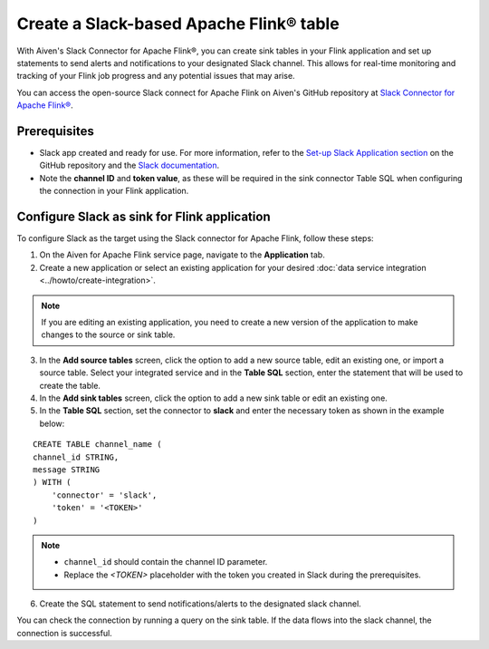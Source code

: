 Create a Slack-based Apache Flink® table
========================================

With Aiven's Slack Connector for Apache Flink®, you can create sink tables in your Flink application and set up statements to send alerts and notifications to your designated Slack channel. This allows for real-time monitoring and tracking of your Flink job progress and any potential issues that may arise. 

You can access the open-source Slack connect for Apache Flink on Aiven's GitHub repository at `Slack Connector for Apache Flink® <https://github.com/aiven/slack-connector-for-apache-flink>`_.

Prerequisites
-------------

* Slack app created and ready for use. For more information, refer to the `Set-up Slack Application section <https://github.com/aiven/slack-connector-for-apache-flink>`_ on the GitHub repository and the `Slack documentation <https://api.slack.com/start/building>`_.
* Note the **channel ID** and **token value**, as these will be required in the sink connector Table SQL when configuring the connection in your Flink application.



Configure Slack as sink for Flink application
-----------------------------------------------
To configure Slack as the target using the Slack connector for Apache Flink, follow these steps: 

1. On the Aiven for Apache Flink service page, navigate to the **Application** tab.

2. Create a new application or select an existing application for your desired :doc:`data service integration <../howto/create-integration>`. 

.. note::  
   If you are editing an existing application, you need to create a new version of the application to make changes to the source or sink table.

3. In the **Add source tables** screen, click the option to add a new source table, edit an existing one, or import a source table. Select your integrated service and in the **Table SQL** section, enter the statement that will be used to create the table.

4. In the **Add sink tables** screen, click the option to add a new sink table or edit an existing one.

5. In the **Table SQL** section, set the connector to **slack** and enter the necessary token as shown in the example below:

::

    CREATE TABLE channel_name (
    channel_id STRING,
    message STRING
    ) WITH (
        'connector' = 'slack',
        'token' = '<TOKEN>'
    )

.. note:: 
    *  ``channel_id`` should contain the channel ID parameter.
    *  Replace the `<TOKEN>` placeholder with the token you created in Slack during the prerequisites.
    
6. Create the SQL statement to send notifications/alerts to the designated slack channel.

You can check the connection by running a query on the sink table. If the data flows into the slack channel, the connection is successful.
